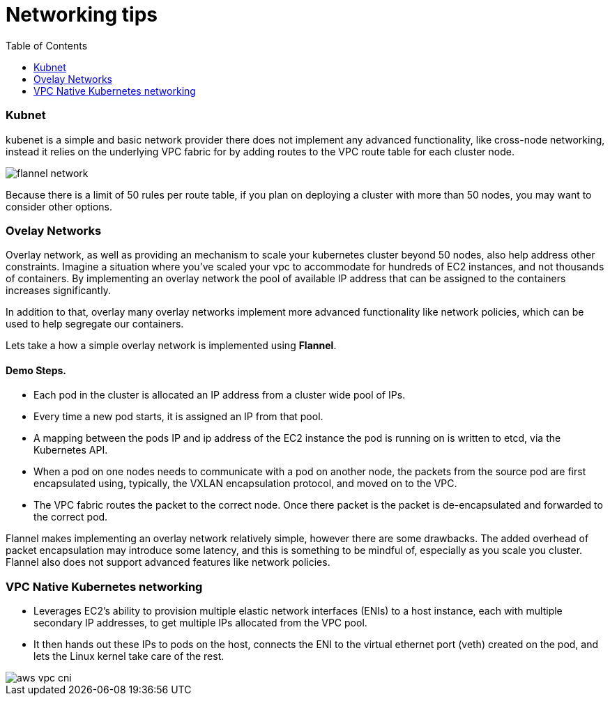 :toc:
:icons:
:linkattrs:

= Networking tips

=== Kubnet 

kubenet is a simple and basic network provider there does not implement any advanced functionality, like cross-node networking, instead it relies on the underlying VPC fabric for by adding routes to the VPC route table for each cluster node. 

image::images/flannel_network.png[] 

Because there is a limit of 50 rules per route table, if you plan on deploying a cluster with more than 50 nodes, you may want to consider other options.



=== Ovelay Networks

Overlay network, as well as providing an mechanism to scale your kubernetes cluster beyond 50 nodes, also help address other constraints. Imagine a situation where you’ve scaled your vpc to accommodate for hundreds of EC2 instances, and not thousands of containers. By implementing an overlay network the pool of available IP address that can be assigned to the containers increases significantly.

In addition to that, overlay many overlay networks implement more advanced functionality like network policies, which can be used to help segregate our containers.

Lets take a how a simple overlay network is implemented using **Flannel**.

==== Demo Steps.
=====  
- Each pod in the cluster is allocated an IP address from a cluster wide pool of IPs. 
- Every time a new pod starts, it is assigned an IP from that pool. 
- A mapping between the pods IP and ip address of the EC2 instance the pod is running on is written to etcd, via the Kubernetes API.
- When a pod on one nodes needs to communicate with a pod on another node, the packets from the source pod are first encapsulated using, typically, the VXLAN encapsulation protocol, and moved on to the VPC. 
- The VPC fabric routes the packet to the correct node. Once there packet is the packet is de-encapsulated and forwarded to the correct pod.

=====

Flannel makes implementing an overlay network relatively simple, however there are some drawbacks. The added overhead of packet encapsulation may introduce some latency, and this is something to be mindful of, especially as you scale you cluster. Flannel also does not support advanced features like network policies. 

=== VPC Native Kubernetes networking

- Leverages EC2’s ability to provision multiple elastic network interfaces (ENIs) to a host instance, each with multiple secondary IP addresses, to get multiple IPs allocated from the VPC pool. 

- It then hands out these IPs to pods on the host, connects the ENI to the virtual ethernet port (veth) created on the pod, and lets the Linux kernel take care of the rest.

image::images/aws-vpc-cni.jpg[] 

